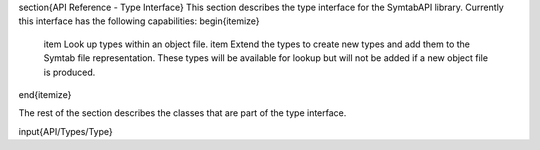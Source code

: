 \section{API Reference - Type Interface}
This section describes the type interface for the SymtabAPI library. Currently this interface has the following capabilities:
\begin{itemize}
    \item Look up types within an object file.
    \item Extend the types to create new types and add them to the Symtab file representation. These types will be available for lookup but will not be added if a new object file is produced.
\end{itemize}
    
The rest of the section describes the classes that are part of the type interface.

\input{API/Types/Type}
